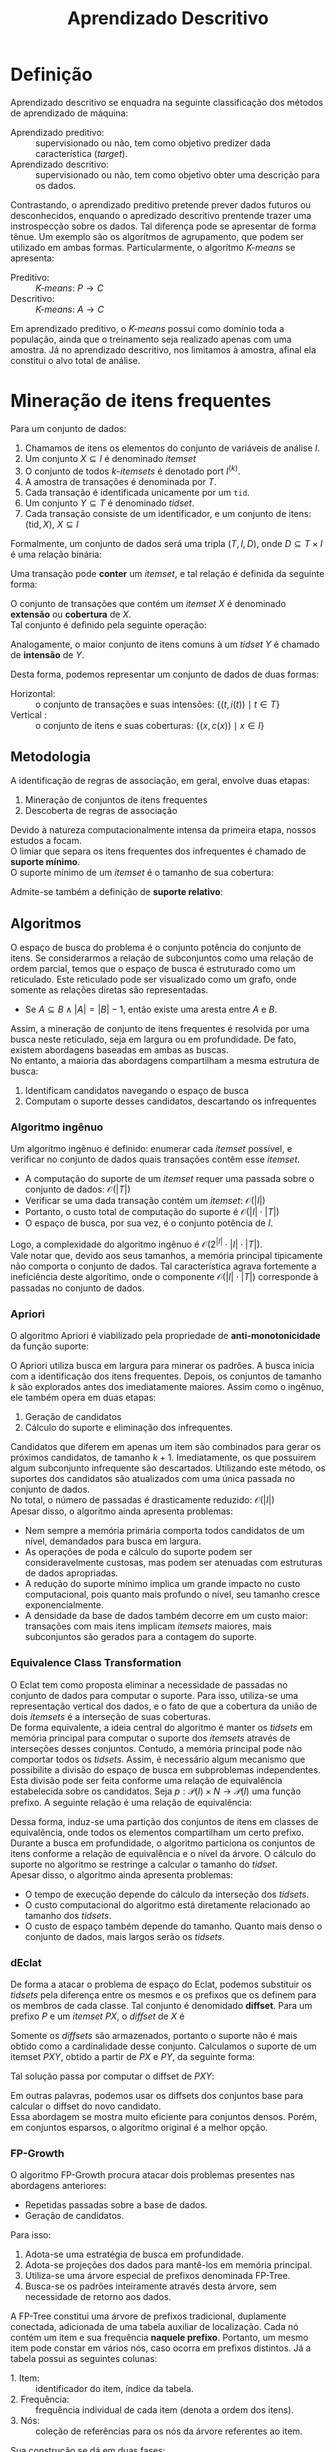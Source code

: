 # -*- after-save-hook: org-latex-export-to-pdf; -*-
#+latex_header: \usepackage[margin=2cm]{geometry}
#+latex_header: \usepackage{enumitem}
#+latex_header: \usepackage{multicol}
#+latex_header: \setlength{\parindent}{0cm}
#+latex_header: \usepackage{svg}
#+latex_header: \usepackage[brazil]{babel}
#+language: pt_BR

#+property: header-args+ :eval never-export

#+title: Aprendizado Descritivo
#+options: date:nil

* Definição
  Aprendizado descritivo se enquadra na seguinte classificação dos métodos de aprendizado
  de máquina:
  - Aprendizado preditivo: :: supervisionado ou não, tem como objetivo predizer dada
    característica (/target/).
  - Aprendizado descritivo: :: supervisionado ou não, tem como objetivo obter uma
    descrição para os dados.
  Contrastando, o aprendizado preditivo pretende prever dados futuros ou desconhecidos,
  enquando o apredizado descritivo prentende trazer uma instrospecção sobre os dados. Tal
  diferença pode se apresentar de forma tênue. Um exemplo são os algorítmos de
  agrupamento, que podem ser utilizado em ambas formas. Particularmente, o algorítmo
  /K-means/ se apresenta:
  - Preditivo: :: /K-means/: $P \to C$
  - Descritivo: :: /K-means/: $A \to C$
  Em aprendizado preditivo, o /K-means/ possui como domínio toda a população, ainda que o
  treinamento seja realizado apenas com uma amostra. Já no aprendizado descritivo, nos
  limitamos à amostra, afinal ela constitui o alvo total de análise.
* Mineração de itens frequentes
  Para um conjunto de dados:
  #+attr_latex: :options [itemsep=0pt]
  1. Chamamos de itens os elementos do conjunto de variáveis de análise $I$.
  2. Um conjunto $X \subseteq I$ é denominado /itemset/
  3. O conjunto de todos /k/-/itemsets/ é denotado port $I^{(k)}$.
  4. A amostra de transações é denominada por $T$.
  5. Cada transação é identificada unicamente por um =tid=.
  6. Um conjunto $Y \subseteq T$ é denominado /tidset/.
  7. Cada transação consiste de um identificador, e um conjunto de itens:
     $(\text{tid}, X),\> X \subseteq I$

  Formalmente, um conjunto de dados será uma tripla $(T, I, D)$, onde $D \subseteq T \times I$
  é uma relação binária:
  #+begin_export latex
  \[
    (t, i) \in D \iff \big[i \in X \text{ na transação } (t, X)\big]
  \]
  #+end_export
  @@latex:\newpage@@

  Uma transação pode *conter* um /itemset/, e tal relação é definida da seguinte forma:
  #+begin_export latex
  \[
    X \subseteq t \iff \forall\, i \in X: (t, i) \in D
  \]
  #+end_export
  O conjunto de transações que contém um /itemset/ $X$ é denominado *extensão* ou *cobertura* de $X$. \\
  Tal conjunto é definido pela seguinte operação:
  #+begin_export latex
  \begin{align*}
    & c: \mathcal{P}(I) \to \mathcal{P}(T) \\
    & c(X) = \big\{ t \in T \mid \forall\, i \in X: (t, i) \in D \big\}
  \end{align*}
  #+end_export
  Analogamente, o maior conjunto de itens comuns à um /tidset/ $Y$ é chamado de *intensão* de $Y$.
  #+begin_export latex
  \begin{align*}
    & i: \mathcal{P}(T) \to \mathcal{P}(I) \\
    & i(Y) = \big\{ x \in I \mid \forall\, t \in Y: (t, x) \in D \big\}
  \end{align*}
  #+end_export

  Desta forma, podemos representar um conjunto de dados de duas formas:
  - Horizontal: :: o conjunto de transações e suas intensões: $\big\{\big(t, i(t)\big) \mid t \in T \big\}$
  - Vertical : :: o conjunto de itens e suas coberturas: $\big\{\big(x, c(x)\big) \mid x \in I \big\}$
** Metodologia
   A identificação de regras de associação, em geral, envolve duas etapas:
   #+attr_latex: :options [itemsep=0pt]
   1. Mineração de conjuntos de itens frequentes
   2. Descoberta de regras de associação
   Devido à natureza computacionalmente intensa da primeira etapa, nossos estudos a focam. \\

   O limiar que separa os itens frequentes dos infrequentes é chamado de *suporte mínimo*. \\
   O suporte mínimo de um /itemset/ é o tamanho de sua cobertura:
   #+begin_export latex
   \[
     \text{sup}(X) = \big|c(X)\big|
   \]
   #+end_export
   Admite-se também a definição de *suporte relativo*:
   #+begin_export latex
   \[
     \text{rsup}(X) = \frac{\big|c(X)\big|}{|T|}
   \]
   #+end_export
** Algoritmos
   O espaço de busca do problema é o conjunto potência do conjunto de itens. Se
   considerarmos a relação de subconjuntos como uma relação de ordem parcial, temos que o
   espaço de busca é estruturado como um reticulado. Este reticulado pode ser visualizado
   como um grafo, onde somente as relações diretas são representadas.
   #+attr_latex: :options [label=$\to$]
   - Se $A \subseteq B \land |A| = |B| - 1$, então existe uma aresta entre $A$ e $B$.
   Assim, a mineração de conjunto de itens frequentes é resolvida por uma busca neste
   reticulado, seja em largura ou em profundidade. De fato, existem abordagens baseadas em
   ambas as buscas. \\

   No entanto, a maioria das abordagens compartilham a mesma estrutura de busca:
   #+attr_latex: :options [itemsep=0pt]
   1. Identificam candidatos navegando o espaço de busca
   2. Computam o suporte desses candidatos, descartando os infrequentes
   @@latex:\newpage@@
*** Algoritmo ingênuo
    Um algorítmo ingênuo é definido: enumerar cada /itemset/ possível, e verificar no
    conjunto de dados quais transações contêm esse /itemset/.
    #+attr_latex: :options [itemsep=0pt]
    - A computação do suporte de um /itemset/ requer uma passada sobre o conjunto de dados:
      $\mathcal{O}(|T|)$
    - Verificar se uma dada transação contém um /itemset/: $\mathcal{O}(|I|)$
    - Portanto, o custo total de computação do suporte é $\mathcal{O}(|I| \cdot |T|)$
    - O espaço de busca, por sua vez, é o conjunto potência de $I$.
    Logo, a complexidade do algoritmo ingênuo é $\mathcal{O}\big(2^{|I|} \cdot |I| \cdot |T|\big)$. \\

    Vale notar que, devido aos seus tamanhos, a memória principal tipicamente não comporta
    o conjunto de dados. Tal característica agrava fortemente a ineficiência deste
    algorítimo, onde o componente $\mathcal{O}(|I| \cdot |T|)$ corresponde à passadas no
    conjunto de dados.
*** Apriori
    O algoritmo Apriori é viabilizado pela propriedade de *anti-monotonicidade* da função
    suporte:
    #+begin_export latex
    \[
      A \subseteq B \implies \text{sup}(A) \geq \text{sup}(B)
    \]
    #+end_export
    O Apriori utiliza busca em largura para minerar os padrões. A busca inicia com a
    identificação dos itens frequentes. Depois, os conjuntos de tamanho $k$ são explorados
    antes dos imediatamente maiores. Assim como o ingênuo, ele também opera em duas etapas:
    #+attr_latex: :options [itemsep=0pt]
    1. Geração de candidatos
    2. Cálculo do suporte e eliminação dos infrequentes.
    Candidatos que diferem em apenas um item são combinados para gerar os próximos
    candidatos, de tamanho $k + 1$. Imediatamente, os que possuirem algum subconjunto
    infrequente são descartados. Utilizando este método, os suportes dos candidatos são
    atualizados com uma única passada no conjunto de dados. \\

    No total, o número de passadas é drasticamente reduzido: $\mathcal{O}(|I|)$ \\

    Apesar disso, o algoritmo ainda apresenta problemas:
    #+attr_latex: :options [itemsep=0pt]
    - Nem sempre a memória primária comporta todos candidatos de um nível, demandados para
      busca em largura.
    - As operações de poda e cálculo do suporte podem ser consideravelmente custosas, mas
      podem ser atenuadas com estruturas de dados apropriadas.
    - A redução do suporte mínimo implica um grande impacto no custo computacional, pois
      quanto mais profundo o nível, seu tamanho cresce exponencialmente.
    - A densidade da base de dados também decorre em um custo maior: transações com mais
      itens implicam /itemsets/ maiores, mais subconjuntos são gerados para a contagem do
      suporte.
    @@latex:\newpage@@
*** Equivalence Class Transformation
    O Eclat tem como proposta eliminar a necessidade de passadas no conjunto de dados para
    computar o suporte. Para isso, utiliza-se uma representação vertical dos dados, e o
    fato de que a cobertura da união de dois /itemsets/ é a interseção de suas coberturas. \\

    De forma equivalente, a ideia central do algoritmo é manter os /tidsets/ em memória
    principal para computar o suporte dos /itemsets/ através de interseções desses
    conjuntos. Contudo, a memória principal pode não comportar todos os /tidsets/. Assim, é
    necessário algum mecanismo que possibilite a divisão do espaço de busca em
    subproblemas independentes. \\

    Esta divisão pode ser feita conforme uma relação de equivalência estabelecida sobre os
    candidatos. Seja $p: \mathcal{P}(I) \times N \to \mathcal{P}(I)$ uma função prefixo. A
    seguinte relação é uma relação de equivalência:
    #+begin_export latex
    \begin{align*}
      & \theta_k \subseteq \mathcal{P}(I) \times \mathcal{P} \\
      & A \> \theta_k \> B \equiv p(A, k) = p(B, k)
    \end{align*}
    #+end_export
    Dessa forma, induz-se uma partição dos conjuntos de itens em classes de equivalência,
    onde todos os elementos compartilham um certo prefixo. \\

    Durante a busca em profundidade, o algoritmo particiona os conjuntos de itens conforme
    a relação de equivalência e o nível da árvore. O cálculo do suporte no algoritmo se
    restringe a calcular o tamanho do /tidset/. \\

    Apesar disso, o algoritmo ainda apresenta problemas:
    #+attr_latex: :options [itemsep=0pt]
    - O tempo de execução depende do cálculo da interseção dos /tidsets/.
    - O custo computacional do algoritmo está diretamente relacionado ao tamanho dos
      /tidsets/.
    - O custo de espaço também depende do tamanho. Quanto mais denso o conjunto de dados,
      mais largos serão os /tidsets/.
*** dEclat
    De forma a atacar o problema de espaço do Eclat, podemos substituir os /tidsets/ pela
    diferença entre os mesmos e os prefixos que os definem para os membros de cada
    classe. Tal conjunto é denomidado *diffset*. Para um prefixo $P$ e um /itemset/ $PX$, o
    /diffset/ de $X$ é
    #+begin_export latex
    \[
      d(PX) = c(P) - c(X)
    \]
    #+end_export
    Somente os /diffsets/ são armazenados, portanto o suporte não é mais obtido como a
    cardinalidade desse conjunto. Calculamos o suporte de um itemset $PXY$, obtido a
    partir de $PX$ e $PY$, da seguinte forma:
    #+begin_export latex
    \[
      \text{sup}(PXY) = \text{sup}(PX) - \left|d(PXY)\right|
    \]
    #+end_export
    Tal solução passa por computar o diffset de $PXY$:
    #+begin_export latex
    \[
      d(PXY) = d(PY) - d(PX)
    \]
    #+end_export
    Em outras palavras, podemos usar os diffsets dos conjuntos base para calcular o
    diffset do novo candidato. \\

    Essa abordagem se mostra muito eficiente para conjuntos densos. Porém, em conjuntos
    esparsos, o algoritmo original é a melhor opção.
*** FP-Growth
    O algoritmo FP-Growth procura atacar dois problemas presentes nas abordagens
    anteriores:
    #+attr_latex: :options [itemsep=0pt]
    - Repetidas passadas sobre a base de dados.
    - Geração de candidatos.
    Para isso:
    #+attr_latex: :options [itemsep=0pt]
    1. Adota-se uma estratégia de busca em profundidade.
    2. Adota-se projeções dos dados para mantê-los em memória principal.
    3. Utiliza-se uma árvore especial de prefixos denominada FP-Tree.
    4. Busca-se os padrões inteiramente através desta árvore, sem necessidade de retorno
       aos dados.
    A FP-Tree constitui uma árvore de prefixos tradicional, duplamente conectada,
    adicionada de uma tabela auxiliar de localização. Cada nó contém um item e sua
    frequência *naquele prefixo*. Portanto, um mesmo item pode constar em vários nós, caso
    ocorra em prefixos distintos. Já a tabela possui as seguintes colunas:
    #+attr_latex: :options [itemsep=0pt]
    - 1. Item: :: identificador do item, índice da tabela.
    - 2. Frequência: :: frequência individual de cada item (denota a ordem dos itens).
    - 3. Nós: :: coleção de referências para os nós da árvore referentes ao item.

    Sua construção se dá em duas fases:
    #+attr_latex: :options [itemsep=0pt]
    - 1. Computa-se a frequêcia individual dos itens: :: (Uma passada nos dados) \\
      Itens infrequentes são descartados, pois não podem formar padrões frequentes.
    - 2. Insere-se cada transação, através dos seus itens ordenados: :: (Outra passada) \\
      Itens são ordenados em ordem decrescente de frequência, sendo os infrequentes
      filtrados.

    Com a FP-Tree construída, inicia a mineração de padrões. \\

    Para cada item em ordem *crescente*:
    #+attr_latex: :options [itemsep=0pt]
    1. Constrói-se uma *nova árvore de prefixos* a partir dos prefixos deste item,
       desconsiderando o item em questão.
    2. Desta, descarta-se os itens cuja frequência no prefixo é inferior ao suporte
       mínimo, e agrupa-se os nós de itens iguais até que a árvore constitua apenas um
       ramo.
    3. Considera-se este ramo um conjunto. Nesta iteração, o conjunto dos padrões
       extraídos é o conjunto potência do ramo, acrescendo em cada padrão o item em
       questão.

    *Exemplo*: (suporte mínimo = 2)
    #+caption: Base de dados
    | /tid/ | a            | b            | c            | d            | e            | f            |
    |-----+--------------+--------------+--------------+--------------+--------------+--------------|
    |   1 | $\checkmark$ |              | $\checkmark$ | $\checkmark$ |              | $\checkmark$ |
    |   2 |              | $\checkmark$ | $\checkmark$ |              |              |              |
    |   3 |              |              | $\checkmark$ |              | $\checkmark$ | $\checkmark$ |
    |   4 | $\checkmark$ |              |              | $\checkmark$ |              |              |
    |   5 |              | $\checkmark$ | $\checkmark$ |              |              | $\checkmark$ |
    |   6 | $\checkmark$ |              | $\checkmark$ |              |              | $\checkmark$ |

    #+latex: \newpage
    FP-Tree fase 1:
    #+begin_src dot :file images/fp-tree-1.svg
      graph g {
        graph [ bgcolor = transparent ]
        node [ shape=circle ]
        tbl [
          shape = plaintext
          label = <
            <table border='0' cellspacing='0'>
              <tr><td>Item</td><td>Frequência</td><td>Nós</td></tr>
              <tr><td>c</td><td>5</td><td>Ø</td></tr>
              <tr><td>f</td><td>4</td><td>Ø</td></tr>
              <tr><td>a</td><td>3</td><td>Ø</td></tr>
              <tr><td>b</td><td>2</td><td>Ø</td></tr>
              <tr><td>d</td><td>2</td><td>Ø</td></tr>
            </table>
          >
        ]
        Ø;
      }
    #+end_src
    #+attr_latex: :width 160px
    #+results:
    [[file:images/fp-tree-1.svg]]

    FP-Tree fase 2:
    #+begin_src dot :file images/fp-tree-2.svg
      graph g {
        graph [ bgcolor = transparent ]
        node [ shape=circle, margin = 0 ]

        tbl [
          shape = plaintext
          label = <
            <table border='0' cellspacing='0'>
              <tr><td>Item</td><td>Frequência</td><td>Nós</td></tr>
              <tr><td>c</td><td>5</td><td port='c'>1</td></tr>
              <tr><td>f</td><td>4</td><td port='f'>1</td></tr>
              <tr><td>a</td><td>3</td><td port='a'>2</td></tr>
              <tr><td>b</td><td>2</td><td port='b'>2</td></tr>
              <tr><td>d</td><td>2</td><td port='d'>2</td></tr>
            </table>
          >
        ]

        root [ label = Ø ];
        c1 [ label = "c(5)" ]
        f1 [ label = "f(4)" ]
        a1 [ label = "a(2)" ]
        d1 [ label = "d(1)" ]
        b1 [ label = "b(1)" ]
        b2 [ label = "b(1)" ]
        a2 [ label = "a(1)" ]
        d2 [ label = "d(1)" ]

        root -- c1
        c1 -- f1
        f1 -- a1
        a1 -- d1
        f1 -- b1
        c1 -- b2
        root -- a2
        a2 -- d2

        tbl:c -- c1 [ style = dashed ]
        tbl:f -- f1 [ style = dashed, color = blue ]
        tbl:a -- a1 [ style = dashed, color = orange ]
        tbl:a -- a2 [ style = dashed, color = orange ]
        tbl:b -- b1 [ style = dashed, color = green ]
        tbl:b -- b2 [ style = dashed, color = green ]
        tbl:d -- d1 [ style = dashed, color = red ]
        tbl:d -- d2 [ style = dashed, color = red ]
      }
    #+end_src
    #+attr_latex: :width 250px
    #+results:
    [[file:images/fp-tree-2.svg]]

    Mineração de padrões a partir do item *d*:
    #+attr_latex: :options [itemsep=0pt]
    1. Projeção dos prefixos:
       #+begin_src dot :file images/fp-tree-3.svg
         graph g {
           graph [ bgcolor = transparent, rankdir = LR ]
           node [ shape=circle, margin = 0 ]
   
           root [ label = Ø ];
           c1 [ label = "c(1)" ]
           f1 [ label = "f(1)" ]
           a1 [ label = "a(1)" ]
           a2 [ label = "a(1)" ]
   
           root -- c1
           c1 -- f1
           f1 -- a1
           root -- a2
         }
       #+end_src
       #+attr_latex: :width 180px
       #+results:
       [[file:images/fp-tree-3.svg]]
    2. Filtragem e redução:
       #+begin_src dot :file images/fp-tree-4.svg
         graph g {
           graph [ bgcolor = transparent, rankdir = LR ]
           node [ shape=circle, margin = 0 ]
   
           root [ label = Ø ];
           a1 [ label = "a(2)" ]
   
           root -- a1
         }
       #+end_src
       #+attr_latex: :width 80px
       #+results:
       [[file:images/fp-tree-4.svg]]
    3. Padrões resultantes:
       #+begin_export latex
       \[
         \big\{ d, ad \big\}
       \]
       #+end_export
